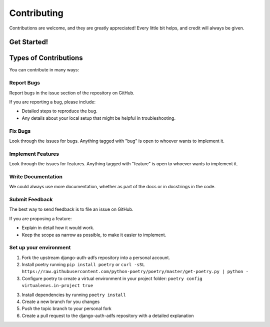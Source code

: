 ============
Contributing
============

Contributions are welcome, and they are greatly appreciated! Every little bit helps, and credit will always be given.

Get Started!
------------

Types of Contributions
----------------------
You can contribute in many ways:

Report Bugs
~~~~~~~~~~~

Report bugs in the issue section of the repository on GitHub.

If you are reporting a bug, please include:

* Detailed steps to reproduce the bug.
* Any details about your local setup that might be helpful in troubleshooting.

Fix Bugs
~~~~~~~~

Look through the issues for bugs. Anything tagged with "bug" is open to whoever wants to implement it.

Implement Features
~~~~~~~~~~~~~~~~~~

Look through the issues for features. Anything tagged with "feature" is open to whoever wants to implement it.

Write Documentation
~~~~~~~~~~~~~~~~~~~

We could always use more documentation, whether as part of the docs or in docstrings in the code.

Submit Feedback
~~~~~~~~~~~~~~~

The best way to send feedback is to file an issue on GitHub.

If you are proposing a feature:

* Explain in detail how it would work.
* Keep the scope as narrow as possible, to make it easier to implement.

Set up your environment
~~~~~~~~~~~~~~~~~~~~~~~
1. Fork the upstream django-auth-adfs repository into a personal account.

2. Install poetry running ``pip install poetry`` or ``curl -sSL https://raw.githubusercontent.com/python-poetry/poetry/master/get-poetry.py | python -``

3. Configure poetry to create a virtual environment in your project folder: ``poetry config virtualenvs.in-project true``

3. Install dependencies by running ``poetry install``

4. Create a new branch for you changes

5. Push the topic branch to your personal fork

6. Create a pull request to the django-auth-adfs repository with a detailed explanation
